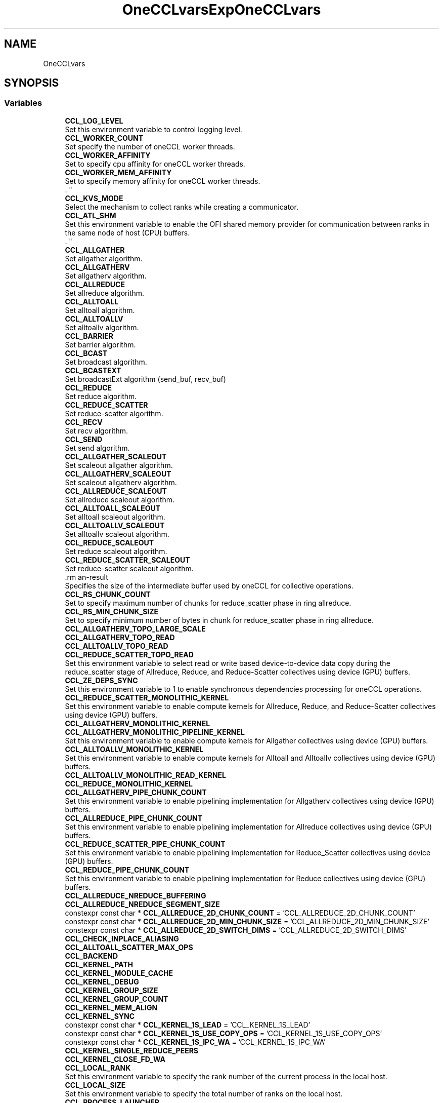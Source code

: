 .TH "OneCCLvars" 3 "Tue May 28 2024" "Version 2021.14.0" "Intel® oneAPI Collective Communications Library" \" -*- nroff -*-
.ad l
.nh
.SH NAME
OneCCLvars
.SH SYNOPSIS
.br
.PP
.SS "Variables"

.in +1c
.ti -1c
.RI "\fBCCL_LOG_LEVEL\fP"
.br
.RI "Set this environment variable to control logging level\&. "
.ti -1c
.RI "\fBCCL_WORKER_COUNT\fP"
.br
.RI "Set specify the number of oneCCL worker threads\&. "
.ti -1c
.RI "\fBCCL_WORKER_AFFINITY\fP"
.br
.RI "Set to specify cpu affinity for oneCCL worker threads\&. "
.ti -1c
.RI "\fBCCL_WORKER_MEM_AFFINITY\fP"
.br
.RI "Set to specify memory affinity for oneCCL worker threads\&. 
.br
\&. "
.ti -1c
.RI "\fBCCL_KVS_MODE\fP"
.br
.RI "Select the mechanism to collect ranks while creating a communicator\&. "
.ti -1c
.RI "\fBCCL_ATL_SHM\fP"
.br
.RI "Set this environment variable to enable the OFI shared memory provider for communication between ranks in the same node of host (CPU) buffers\&. 
.br
\&. "
.ti -1c
.RI "\fBCCL_ALLGATHER\fP"
.br
.RI "Set allgather algorithm\&. "
.ti -1c
.RI "\fBCCL_ALLGATHERV\fP"
.br
.RI "Set allgatherv algorithm\&. "
.ti -1c
.RI "\fBCCL_ALLREDUCE\fP"
.br
.RI "Set allreduce algorithm\&. "
.ti -1c
.RI "\fBCCL_ALLTOALL\fP"
.br
.RI "Set alltoall algorithm\&. "
.ti -1c
.RI "\fBCCL_ALLTOALLV\fP"
.br
.RI "Set alltoallv algorithm\&. "
.ti -1c
.RI "\fBCCL_BARRIER\fP"
.br
.RI "Set barrier algorithm\&. "
.ti -1c
.RI "\fBCCL_BCAST\fP"
.br
.RI "Set broadcast algorithm\&. "
.ti -1c
.RI "\fBCCL_BCASTEXT\fP"
.br
.RI "Set broadcastExt algorithm (send_buf, recv_buf) "
.ti -1c
.RI "\fBCCL_REDUCE\fP"
.br
.RI "Set reduce algorithm\&. "
.ti -1c
.RI "\fBCCL_REDUCE_SCATTER\fP"
.br
.RI "Set reduce-scatter algorithm\&. "
.ti -1c
.RI "\fBCCL_RECV\fP"
.br
.RI "Set recv algorithm\&. "
.ti -1c
.RI "\fBCCL_SEND\fP"
.br
.RI "Set send algorithm\&. "
.ti -1c
.RI "\fBCCL_ALLGATHER_SCALEOUT\fP"
.br
.RI "Set scaleout allgather algorithm\&. "
.ti -1c
.RI "\fBCCL_ALLGATHERV_SCALEOUT\fP"
.br
.RI "Set scaleout allgatherv algorithm\&. "
.ti -1c
.RI "\fBCCL_ALLREDUCE_SCALEOUT\fP"
.br
.RI "Set allreduce scaleout algorithm\&. "
.ti -1c
.RI "\fBCCL_ALLTOALL_SCALEOUT\fP"
.br
.RI "Set alltoall scaleout algorithm\&. "
.ti -1c
.RI "\fBCCL_ALLTOALLV_SCALEOUT\fP"
.br
.RI "Set alltoallv scaleout algorithm\&. "
.ti -1c
.RI "\fBCCL_REDUCE_SCALEOUT\fP"
.br
.RI "Set reduce scaleout algorithm\&. "
.ti -1c
.RI "\fBCCL_REDUCE_SCATTER_SCALEOUT\fP"
.br
.RI "Set reduce-scatter scaleout algorithm\&. "
.ti -1c
.RI "\CCL_ZE_TMP_BUF_SIZE\fP"
.br
.RI "Specifies the size of the intermediate buffer used by oneCCL for collective operations\&. "
.ti -1c
.RI "\fBCCL_RS_CHUNK_COUNT\fP"
.br
.RI "Set to specify maximum number of chunks for reduce_scatter phase in ring allreduce\&. "
.ti -1c
.RI "\fBCCL_RS_MIN_CHUNK_SIZE\fP"
.br
.RI "Set to specify minimum number of bytes in chunk for reduce_scatter phase in ring allreduce\&. "
.ti -1c
.RI "\fBCCL_ALLGATHERV_TOPO_LARGE_SCALE\fP"
.br
.ti -1c
.RI "\fBCCL_ALLGATHERV_TOPO_READ\fP"
.br
.ti -1c
.RI "\fBCCL_ALLTOALLV_TOPO_READ\fP"
.br
.ti -1c
.RI "\fBCCL_REDUCE_SCATTER_TOPO_READ\fP"
.br
.RI "Set this environment variable to select read or write based device-to-device data copy during the reduce_scatter stage of Allreduce, Reduce, and Reduce-Scatter collectives using device (GPU) buffers\&. "
.ti -1c
.RI "\fBCCL_ZE_DEPS_SYNC\fP"
.br
.RI "Set this environment variable to 1 to enable synchronous dependencies processing for oneCCL operations\&. "
.ti -1c
.RI "\fBCCL_REDUCE_SCATTER_MONOLITHIC_KERNEL\fP"
.br
.RI "Set this environment variable to enable compute kernels for Allreduce, Reduce, and Reduce-Scatter collectives using device (GPU) buffers\&. "
.ti -1c
.RI "\fBCCL_ALLGATHERV_MONOLITHIC_KERNEL\fP"
.br
.ti -1c
.RI "\fBCCL_ALLGATHERV_MONOLITHIC_PIPELINE_KERNEL\fP"
.br
.RI "Set this environment variable to enable compute kernels for Allgather collectives using device (GPU) buffers\&. "
.ti -1c
.RI "\fBCCL_ALLTOALLV_MONOLITHIC_KERNEL\fP"
.br
.RI "Set this environment variable to enable compute kernels for Alltoall and Alltoallv collectives using device (GPU) buffers\&. "
.ti -1c
.RI "\fBCCL_ALLTOALLV_MONOLITHIC_READ_KERNEL\fP"
.br
.ti -1c
.RI "\fBCCL_REDUCE_MONOLITHIC_KERNEL\fP"
.br
.ti -1c
.RI "\fBCCL_ALLGATHERV_PIPE_CHUNK_COUNT\fP"
.br
.RI "Set this environment variable to enable pipelining implementation for Allgatherv collectives using device (GPU) buffers\&. "
.ti -1c
.RI "\fBCCL_ALLREDUCE_PIPE_CHUNK_COUNT\fP"
.br
.RI "Set this environment variable to enable pipelining implementation for Allreduce collectives using device (GPU) buffers\&. "
.ti -1c
.RI "\fBCCL_REDUCE_SCATTER_PIPE_CHUNK_COUNT\fP"
.br
.RI "Set this environment variable to enable pipelining implementation for Reduce_Scatter collectives using device (GPU) buffers\&. "
.ti -1c
.RI "\fBCCL_REDUCE_PIPE_CHUNK_COUNT\fP"
.br
.RI "Set this environment variable to enable pipelining implementation for Reduce collectives using device (GPU) buffers\&. "
.ti -1c
.RI "\fBCCL_ALLREDUCE_NREDUCE_BUFFERING\fP"
.br
.ti -1c
.RI "\fBCCL_ALLREDUCE_NREDUCE_SEGMENT_SIZE\fP"
.br
.ti -1c
.RI "constexpr const char * \fBCCL_ALLREDUCE_2D_CHUNK_COUNT\fP = 'CCL_ALLREDUCE_2D_CHUNK_COUNT'"
.br
.ti -1c
.RI "constexpr const char * \fBCCL_ALLREDUCE_2D_MIN_CHUNK_SIZE\fP = 'CCL_ALLREDUCE_2D_MIN_CHUNK_SIZE'"
.br
.ti -1c
.RI "constexpr const char * \fBCCL_ALLREDUCE_2D_SWITCH_DIMS\fP = 'CCL_ALLREDUCE_2D_SWITCH_DIMS'"
.br
.ti -1c
.RI "\fBCCL_CHECK_INPLACE_ALIASING\fP"
.br
.ti -1c
.RI "\fBCCL_ALLTOALL_SCATTER_MAX_OPS\fP"
.br
.ti -1c
.RI "\fBCCL_BACKEND\fP"
.br
.ti -1c
.RI "\fBCCL_KERNEL_PATH\fP"
.br
.ti -1c
.RI "\fBCCL_KERNEL_MODULE_CACHE\fP"
.br
.ti -1c
.RI "\fBCCL_KERNEL_DEBUG\fP"
.br
.ti -1c
.RI "\fBCCL_KERNEL_GROUP_SIZE\fP"
.br
.ti -1c
.RI "\fBCCL_KERNEL_GROUP_COUNT\fP"
.br
.ti -1c
.RI "\fBCCL_KERNEL_MEM_ALIGN\fP"
.br
.ti -1c
.RI "\fBCCL_KERNEL_SYNC\fP"
.br
.ti -1c
.RI "constexpr const char * \fBCCL_KERNEL_1S_LEAD\fP = 'CCL_KERNEL_1S_LEAD'"
.br
.ti -1c
.RI "constexpr const char * \fBCCL_KERNEL_1S_USE_COPY_OPS\fP = 'CCL_KERNEL_1S_USE_COPY_OPS'"
.br
.ti -1c
.RI "constexpr const char * \fBCCL_KERNEL_1S_IPC_WA\fP = 'CCL_KERNEL_1S_IPC_WA'"
.br
.ti -1c
.RI "\fBCCL_KERNEL_SINGLE_REDUCE_PEERS\fP"
.br
.ti -1c
.RI "\fBCCL_KERNEL_CLOSE_FD_WA\fP"
.br
.ti -1c
.RI "\fBCCL_LOCAL_RANK\fP"
.br
.RI "Set this environment variable to specify the rank number of the current process in the local host\&. "
.ti -1c
.RI "\fBCCL_LOCAL_SIZE\fP"
.br
.RI "Set this environment variable to specify the total number of ranks on the local host\&. "
.ti -1c
.RI "\fBCCL_PROCESS_LAUNCHER\fP"
.br
.RI "Set this environment variable to specify the job launcher to use\&. "
.ti -1c
.RI "\fBCCL_TOPO_ALGO\fP"
.br
.ti -1c
.RI "\fBCCL_TOPO_COLOR\fP"
.br
.ti -1c
.RI "constexpr const char * \fBCCL_TOPO_P2P_ACCESS\fP = 'CCL_TOPO_P2P_ACCESS'"
.br
.ti -1c
.RI "\fBCCL_TOPO_FABRIC_VERTEX_CONNECTION_CHECK\fP"
.br
.ti -1c
.RI "\fBCCL_OFI_LIBRARY_PATH\fP"
.br
.ti -1c
.RI "\fBCCL_SYCL_OUTPUT_EVENT\fP"
.br
.ti -1c
.RI "\fBCCL_USE_HMEM\fP"
.br
.ti -1c
.RI "\fBCCL_ZE_BARRIER\fP"
.br
.ti -1c
.RI "\fBCCL_ZE_BIDIR_ALGO\fP"
.br
.ti -1c
.RI "\fBCCL_ZE_CACHE\fP"
.br
.ti -1c
.RI "\fBCCL_ZE_DEVICE_CACHE_EVICT_SMALLEST\fP"
.br
.ti -1c
.RI "\fBCCL_ZE_DEVICE_CACHE_UPPER_LIMIT\fP"
.br
.ti -1c
.RI "\fBCCL_ZE_DEVICE_CACHE_NUM_BLOCKS_IN_CHUNK\fP"
.br
.ti -1c
.RI "\fBCCL_ZE_DEVICE_CACHE_POLICY\fP"
.br
.ti -1c
.RI "\fBCCL_ZE_DEVICE_MEM_DISABLE_CLEAR\fP"
.br
.ti -1c
.RI "\fBCCL_ZE_DEVICE_MEM_ALLOC_SIZE\fP"
.br
.ti -1c
.RI "\fBCCL_ZE_DEVICE_MEM_ENABLE\fP"
.br
.ti -1c
.RI "\fBCCL_ZE_CACHE_OPEN_IPC_HANDLES\fP"
.br
.RI "Set this environment variable to enable or disable the caching of IPC handles opened with zeMemOpenIpcHandle()\&. "
.ti -1c
.RI "\fBCCL_ZE_CACHE_OPEN_IPC_HANDLES_THRESHOLD\fP"
.br
.RI "Set this environment variable to specify the per process threshold for caching IPC handles opened with zeMemOpenIpcHandle()\&. "
.ti -1c
.RI "\fBCCL_ZE_CACHE_GET_IPC_HANDLES_THRESHOLD\fP"
.br
.RI "Set this environment variable to enable or disable the caching of IPC handles obtained with zeMemGetIpcHandle()\&. "
.ti -1c
.RI "\fBCCL_ZE_CACHE_GET_IPC_HANDLES\fP"
.br
.RI "Set this environment variable to specify the per process threshold for caching IPC handles obtained with zeMemGetIpcHandle()\&. "
.ti -1c
.RI "\fBCCL_ZE_ENABLE_OVERSUBSCRIPTION_FALLBACK\fP"
.br
.RI "Set to enable oversubscription in topo fallback stage for all collectives\&. "
.ti -1c
.RI "\fBCCL_ZE_ENABLE_OVERSUBSCRIPTION_THROW\fP"
.br
.RI "Set to enable oversubscription throw for all collectives\&. "
.ti -1c
.RI "\fBCCL_ZE_SERIALIZE\fP"
.br
.ti -1c
.RI "\fBCCL_ZE_COPY_ENGINE\fP"
.br
.ti -1c
.RI "constexpr const char * \fBCCL_ZE_H2D_COPY_ENGINE\fP = 'CCL_ZE_H2D_COPY_ENGINE'"
.br
.ti -1c
.RI "constexpr const char * \fBCCL_ZE_D2D_COPY_ENGINE\fP = 'CCL_ZE_D2D_COPY_ENGINE'"
.br
.ti -1c
.RI "\fBCCL_ZE_MAX_COMPUTE_QUEUES\fP"
.br
.ti -1c
.RI "\fBCCL_ZE_MAX_COPY_QUEUES\fP"
.br
.ti -1c
.RI "\fBCCL_ZE_ENABLE_CCS_FALLBACK_FOR_COPY\fP"
.br
.ti -1c
.RI "\fBCCL_ZE_LIST_DUMP\fP"
.br
.ti -1c
.RI "\fBCCL_ZE_QUEUE_INDEX_OFFSET\fP"
.br
.ti -1c
.RI "\fBCCL_ZE_CLOSE_IPC_WA\fP"
.br
.ti -1c
.RI "\fBCCL_ZE_SINGLE_LIST\fP"
.br
.ti -1c
.RI "\fBCCL_ZE_DISABLE_FAMILY_CHECK\fP"
.br
.ti -1c
.RI "\fBCCL_ZE_DISABLE_PORT_CHECK\fP"
.br
.ti -1c
.RI "\fBCCL_ZE_LIBRARY_PATH\fP"
.br
.ti -1c
.RI "\fBCCL_ZE_ENABLE\fP"
.br
.ti -1c
.RI "\fBCCL_ZE_FINI_WA\fP"
.br
.ti -1c
.RI "\fBCCL_ZE_MULTI_WORKERS\fP"
.br
.ti -1c
.RI "\fBCCL_DEBUG_TIMESTAMPS_LEVEL\fP"
.br
.ti -1c
.RI "constexpr const char * \fBCCL_BF16\fP = 'CCL_BF16'"
.br
.ti -1c
.RI "constexpr const char * \fBCCL_FP16\fP = 'CCL_FP16'"
.br
.in -1c
.SH "Detailed Description"
.PP 

.SH "Variable Documentation"
.PP 
.SS "CCL_ALLGATHER"

.PP
Set allgather algorithm\&. ALLGATHER algorithms
.IP "\(bu" 2
direct Based on MPI_Iallgather
.IP "\(bu" 2
naive Send to all, receive from all
.IP "\(bu" 2
ring Alltoall-based algorithm
.IP "\(bu" 2
flat Alltoall-based algorithm
.IP "\(bu" 2
multi_bcast Series of broadcast operations with different root ranks
.IP "\(bu" 2
topo Topo scaleup algorithm
.PP
.PP
By-default: 'topo', if sycl and l0 are enabled, otherwise 'naive' for ofi or 'direct' for mpi; 'ring' used as fallback 
.SS "CCL_ALLGATHER_SCALEOUT"

.PP
Set scaleout allgather algorithm\&. ALLGATHER algorithms
.IP "\(bu" 2
direct Based on MPI_Iallgather
.IP "\(bu" 2
naive Send to all, receive from all
.IP "\(bu" 2
ring Alltoall-based algorithm
.IP "\(bu" 2
flat Alltoall-based algorithm
.IP "\(bu" 2
multi_bcast Series of broadcast operations with different root ranks
.PP
.PP
By-default: 'naive' for ofi or 'direct' for mpi; 'ring' used as fallback 
.SS "CCL_ALLGATHERV"

.PP
Set allgatherv algorithm\&. ALLGATHERV algorithms
.IP "\(bu" 2
direct Based on MPI_Iallgatherv
.IP "\(bu" 2
naive Send to all, receive from all
.IP "\(bu" 2
ring Alltoall-based algorithm
.IP "\(bu" 2
flat Alltoall-based algorithm
.IP "\(bu" 2
multi_bcast Series of broadcast operations with different root ranks
.IP "\(bu" 2
topo Topo scaleup algorithm
.PP
.PP
By-default: 'topo', if sycl and l0 are enabled, otherwise 'naive' for ofi or 'direct' for mpi; 'ring' used as fallback 
.SS "CCL_ALLGATHERV_MONOLITHIC_PIPELINE_KERNEL"

.PP
Set this environment variable to enable compute kernels for Allgather collectives using device (GPU) buffers\&. Syntax
.PP
CCL_ALLGATHERV_MONOLITHIC_PIPELINE_KERNEL='<value>' Arguments
.PP
'<value>' Description
.IP "\(bu" 2
1 Uses compute kernels to transfer data across GPUs for Allgatherv collectives
.IP "\(bu" 2
0 Uses copy engines to transfer data across GPUs for Allgatherv collectives (default)
.PP
.PP
Description
.PP
Set this environment variable to enable compute kernels for Allgatherv collectives using device (GPU) buffers
.PP
By-default: '0' 
.SS "CCL_ALLGATHERV_PIPE_CHUNK_COUNT"

.PP
Set this environment variable to enable pipelining implementation for Allgatherv collectives using device (GPU) buffers\&. Syntax
.PP
CCL_ALLGATHERV_PIPE_CHUNK_COUNT='<value>' Arguments
.PP
'<value>' Description
.IP "\(bu" 2
0: (default) Bypasses the chunking/pipelining code and directly calls the topology-aware code
.IP "\(bu" 2
1: Calls the pipelining code with a single chunk\&. Effectively, it has identical behavior and performance as with '0', but exercises the chunking code path with a single chunk\&.
.PP
.PP
2 or higher: Divides the message into as many logical parts, or chunks, as specified\&. Then, it executes the collective with each logical chunk\&. This should allow for several phases of the algorithm to run in parallel, as long as they don't use the same physical resource\&. Effectively, this should increase performance\&.
.PP
Description
.PP
Set this environment variable to enable control how many chunks are used for Allgatherv, pipeline-based collectives using device (GPU) buffers\&.
.PP
By-default: '0' 
.SS "CCL_ALLGATHERV_SCALEOUT"

.PP
Set scaleout allgatherv algorithm\&. ALLGATHERV algorithms
.IP "\(bu" 2
direct Based on MPI_Iallgatherv
.IP "\(bu" 2
naive Send to all, receive from all
.IP "\(bu" 2
ring Alltoall-based algorithm
.IP "\(bu" 2
flat Alltoall-based algorithm
.IP "\(bu" 2
multi_bcast Series of broadcast operations with different root ranks
.PP
.PP
By-default: 'naive' for ofi or 'direct' for mpi; 'ring' used as fallback 
.SS "CCL_ALLREDUCE"

.PP
Set allreduce algorithm\&. ALLREDUCE algorithms
.IP "\(bu" 2
direct Based on MPI_Iallreduce
.IP "\(bu" 2
rabenseifner Rabenseifner’s algorithm
.IP "\(bu" 2
nreduce May be beneficial for imbalanced workloads
.IP "\(bu" 2
ring Reduce_scatter + allgather ring\&. Use CCL_RS_CHUNK_COUNT and CCL_RS_MIN_CHUNK_SIZE to control pipelining on reduce_scatter phase\&.
.IP "\(bu" 2
double_tree Double-tree algorithm
.IP "\(bu" 2
recursive_doubling Recursive doubling algorithm
.IP "\(bu" 2
2d Two-dimensional algorithm (reduce_scatter + allreduce + allgather)\&. Only available for Host (CPU) buffers\&.
.IP "\(bu" 2
topo Topo scaleup algorithm (available if sycl and l0 are enabled)
.PP
.PP
By-default: 'topo', if sycl and l0 are enable, otherwise 'ring' 
.SS "CCL_ALLREDUCE_PIPE_CHUNK_COUNT"

.PP
Set this environment variable to enable pipelining implementation for Allreduce collectives using device (GPU) buffers\&. Syntax
.PP
CCL_ALLREDUCE_PIPE_CHUNK_COUNT='<value>' Arguments
.PP
'<value>' Description
.IP "\(bu" 2
0: (default) Bypasses the chunking/pipelining code and directly calls the topology-aware code
.IP "\(bu" 2
1: Calls the pipelining code with a single chunk\&. Effectively, it has identical behavior and performance as with '0', but exercises the chunking code path with a single chunk\&.
.PP
.PP
2 or higher: Divides the message into as many logical parts, or chunks, as specified\&. Then, it executes the collective with each logical chunk\&. This should allow for several phases of the algorithm to run in parallel, as long as they don't use the same physical resource\&. Effectively, this should increase performance\&.
.PP
Description
.PP
Set this environment variable to enable control how many chunks are used for Allreduce pipeline-based collectives using device (GPU) buffers\&.
.PP
By-default: '0' 
.SS "CCL_ALLREDUCE_SCALEOUT"

.PP
Set allreduce scaleout algorithm\&. ALLREDUCE algorithms
.IP "\(bu" 2
direct Based on MPI_Iallreduce
.IP "\(bu" 2
rabenseifner Rabenseifner’s algorithm
.IP "\(bu" 2
nreduce May be beneficial for imbalanced workloads
.IP "\(bu" 2
ring Reduce_scatter + allgather ring\&. Use CCL_RS_CHUNK_COUNT and CCL_RS_MIN_CHUNK_SIZE to control pipelining on reduce_scatter phase\&.
.IP "\(bu" 2
double_tree Double-tree algorithm
.IP "\(bu" 2
recursive_doubling Recursive doubling algorithm
.IP "\(bu" 2
2d Two-dimensional algorithm (reduce_scatter + allreduce + allgather)\&. Only available for Host (CPU) buffers\&.
.PP
.PP
By-default: 'ring' 
.SS "CCL_ALLTOALL"

.PP
Set alltoall algorithm\&. ALLTOALLV algorithms
.IP "\(bu" 2
direct Based on MPI_Ialltoallv
.IP "\(bu" 2
naive Send to all, receive from all
.IP "\(bu" 2
scatter Scatter-based algorithm
.IP "\(bu" 2
topo Topo scaleup algorithm (available if sycl and l0 are enabled)
.PP
.PP
By-default: 'topo', if sycl and l0 are enable, otherwise 'scatter' 
.SS "CCL_ALLTOALL_SCALEOUT"

.PP
Set alltoall scaleout algorithm\&. ALLTOALL algorithms
.IP "\(bu" 2
direct Based on MPI_Ialltoall
.IP "\(bu" 2
naive Send to all, receive from all
.IP "\(bu" 2
scatter Scatter-based algorithm
.PP
.PP
By-default: 'scatter' 
.SS "CCL_ALLTOALLV"

.PP
Set alltoallv algorithm\&. ALLTOALLV algorithms
.IP "\(bu" 2
direct Based on MPI_Ialltoallv
.IP "\(bu" 2
naive Send to all, receive from all
.IP "\(bu" 2
topo Topo scaleup algorithm (available if sycl and l0 are enabled)
.PP
.PP
By-default: 'topo', if sycl and l0 are enable, otherwise 'scatter' 
.SS "CCL_ALLTOALLV_MONOLITHIC_KERNEL"

.PP
Set this environment variable to enable compute kernels for Alltoall and Alltoallv collectives using device (GPU) buffers\&. Syntax
.PP
CCL_ALLTOALLV_MONOLITHIC_KERNEL='<value>'
.PP
Arguments
.PP
'<value>' Description
.IP "\(bu" 2
1 Uses compute kernels to transfer data across GPUs for AlltoAll and Alltoallv collectives (default)
.IP "\(bu" 2
0 Uses copy engines to transfer data across GPUs for AlltoAll and Alltoallv collectives
.PP
.PP
Description
.PP
Set this environment variable to enable compute kernels for Alltoall and Alltoallv collectives using device (GPU) buffers
.PP
By-default: '1' 
.SS "CCL_ALLTOALLV_SCALEOUT"

.PP
Set alltoallv scaleout algorithm\&. ALLTOALLV algorithms
.IP "\(bu" 2
direct Based on MPI_Ialltoallv
.IP "\(bu" 2
naive Send to all, receive from all
.IP "\(bu" 2
scatter Scatter-based algorithm
.PP
.PP
By-default: 'scatter' 
.SS "CCL_ATL_SHM"

.PP
Set this environment variable to enable the OFI shared memory provider for communication between ranks in the same node of host (CPU) buffers\&. 
.br
\&. Syntax 
.br
CCL_ATL_SHM='<value>'
.br

.br
Arguments
.br
'<value>' Description
.br
.IP "\(bu" 2
0 Disables OFI shared memory provider (default)\&.
.br

.IP "\(bu" 2
1 Enables OFI shared memory provider\&.
.br

.br
Description
.br
 Set this environment variable to enable the OFI shared memory provider for communication between ranks in the same node of host (CPU) buffers\&.
.PP
.PP
By-default: '0' 
.SS "CCL_BARRIER"

.PP
Set barrier algorithm\&. BARRIER algorithms
.IP "\(bu" 2
direct Based on MPI_Ibarrier
.IP "\(bu" 2
ring Ring-based algorithm
.PP
.PP
Note: BARRIER does not support the CCL_BARRIER_SCALEOUT environment variable\&. To change the algorithm for scaleout, use CCL_BARRIER\&.
.PP
By-default: 'direct' 
.SS "CCL_BCAST"

.PP
Set broadcast algorithm\&. BCAST algorithms
.IP "\(bu" 2
direct Based on MPI_Ibcast
.IP "\(bu" 2
ring Ring
.IP "\(bu" 2
double_tree Double-tree algorithm
.IP "\(bu" 2
naive Send to all from root rank
.PP
.PP
Note: BCAST algorithm does not support yet the CCL_BCAST_SCALEOUT environment variable\&. To change the algorithm for BCAST, use CCL_BCAST\&.
.PP
By-default: 'direct' 
.SS "CCL_BCASTEXT"

.PP
Set broadcastExt algorithm (send_buf, recv_buf) BCAST algorithms
.IP "\(bu" 2
direct Based on MPI_Ibcast
.IP "\(bu" 2
ring Ring
.IP "\(bu" 2
double_tree Double-tree algorithm
.IP "\(bu" 2
naive Send to all from root rank
.PP
.PP
Note: BCAST algorithm does not support yet the CCL_BCAST_SCALEOUT environment variable\&. To change the algorithm for BCAST, use CCL_BCAST\&.
.PP
By-default: 'direct' 
.SS "CCL_KVS_MODE"

.PP
Select the mechanism to collect ranks while creating a communicator\&. '<value>': 
.br
'0' - use default implementation using sockets 
.br
'1' - use mpi 
.br
KVS implemention with sockets is used to collect the rank information while creating communicator by default\&. 
.br
 By-default: '0' 
.SS "CCL_LOCAL_RANK"

.PP
Set this environment variable to specify the rank number of the current process in the local host\&. Syntax
.PP
CCL_LOCAL_RANK='<value>'
.PP
Arguments
.PP
'<value>' Description
.IP "\(bu" 2
RANK Rank number of the current process in the local host
.PP
.PP
Description
.PP
Set this environment variable to specify the rank number of the current process in the local host
.PP
By-default: N/A; job/process launcher (CCL_PROCESS_LAUNCHER) needs to be used if variable not specified 
.SS "CCL_LOCAL_SIZE"

.PP
Set this environment variable to specify the total number of ranks on the local host\&. Syntax
.PP
CCL_LOCAL_SIZE='<value>'
.PP
Arguments
.PP
'<value>' Description
.IP "\(bu" 2
SIZE Total number of ranks on the local host\&.
.PP
.PP
Description
.PP
Set this environment variable to specify the total number of ranks on the local host
.PP
By-default: N/A; job/process launcher (CCL_PROCESS_LAUNCHER) needs to be used if variable not specified 
.SS "CCL_LOG_LEVEL"

.PP
Set this environment variable to control logging level\&. The \fCCCL_LOG_LEVEL\fP environment variable can be set to control the level of detail in the logging output generated by the CCL library\&.
.PP
'<value>': 'error', 'warn', 'info', 'debug', 'trace'
.PP
By-default: 'warn' 
.SS "CCL_PROCESS_LAUNCHER"

.PP
Set this environment variable to specify the job launcher to use\&. Syntax
.PP
CCL_PROCESS_LAUNCHER='<value>'
.PP
Arguments
.PP
'<value>' Description
.IP "\(bu" 2
hydra Uses the MPI hydra job launcher (default)
.IP "\(bu" 2
torch Uses torch job launcher
.IP "\(bu" 2
pmix It is used with the PALS job launcher which uses the pmix API, so your mpiexec command should look something like this: CCL_PROCESS_LAUNCHER=pmix CCL_ATL_TRANSPORT=mpi mpiexec -np 2 -ppn 2 --pmi=pmix \&.\&.\&.
.IP "\(bu" 2
none No Job launcher is used\&. In this case, the user needs to specify the values for CCL_LOCAL_SIZE and CCL_LOCAL_RANK
.PP
.PP
Description
.PP
Set this environment variable to specify the job launcher to use\&.
.PP
By-default: 'hydra' 
.SS "CCL_RECV"

.PP
Set recv algorithm\&. RECV algorithms
.IP "\(bu" 2
direct Using prepost(d2h-h2d) copies to get host buffers to invoke mpi/ofi->recv()
.IP "\(bu" 2
topo Topo scale-up algorithm (available if sycl and l0 are enabled)
.IP "\(bu" 2
offload Using device buffers directly into mpi/ofi layer skipping prepost copies d2h h2d\&. By-default used for scale-out\&. Setting extra MPI env vars for getting better performance (available if sycl and l0 are enabled)
.PP
.PP
By-default: 'topo' if sycl and l0 are enabled, otherwise offload for ofi/mpi transport 
.SS "CCL_REDUCE"

.PP
Set reduce algorithm\&. REDUCE algorithms
.IP "\(bu" 2
direct Based on MPI_Ireduce
.IP "\(bu" 2
rabenseifner Rabenseifner’s algorithm
.IP "\(bu" 2
ring Ring algorithm
.IP "\(bu" 2
tree Tree algorithm
.IP "\(bu" 2
double_tree Double-tree algorithm
.IP "\(bu" 2
topo Topo scaleup algorithm (available if sycl and l0 are enabled)
.PP
.PP
By-default: 'topo' if sycl and l0 are enabled, otherwise tree for ofi transport or direct for mpi 
.SS "CCL_REDUCE_PIPE_CHUNK_COUNT"

.PP
Set this environment variable to enable pipelining implementation for Reduce collectives using device (GPU) buffers\&. Syntax
.PP
CCL_REDUCE_PIPE_CHUNK_COUNT='<value>' Arguments
.PP
'<value>' Description
.IP "\(bu" 2
0: (default) Bypasses the chunking/pipelining code and directly calls the topology-aware code
.IP "\(bu" 2
1: Calls the pipelining code with a single chunk\&. Effectively, it has identical behavior and performance as with '0', but exercises the chunking code path with a single chunk\&.
.PP
.PP
2 or higher: Divides the message into as many logical parts, or chunks, as specified\&. Then, it executes the collective with each logical chunk\&. This should allow for several phases of the algorithm to run in parallel, as long as they don't use the same physical resource\&. Effectively, this should increase performance\&.
.PP
Description
.PP
Set this environment variable to enable control how many chunks are used for Reduce pipeline-based collectives using device (GPU) buffers\&.
.PP
By-default: '0' 
.SS "CCL_REDUCE_SCALEOUT"

.PP
Set reduce scaleout algorithm\&. REDUCE algorithms
.IP "\(bu" 2
direct Based on MPI_Ireduce
.IP "\(bu" 2
rabenseifner Rabenseifner’s algorithm
.IP "\(bu" 2
ring Ring algorithm
.IP "\(bu" 2
tree Tree algorithm
.IP "\(bu" 2
double_tree Double-tree algorithm
.PP
.PP
By-default: 'double_tree' 
.SS "CCL_REDUCE_SCATTER"

.PP
Set reduce-scatter algorithm\&. REDUCE_SCATTER algorithms
.IP "\(bu" 2
direct Based on MPI_Ireduce_scatter_block
.IP "\(bu" 2
naive Send to all, receive and reduce from all
.IP "\(bu" 2
ring Ring-based algorithm\&. Use CCL_RS_CHUNK_COUNT and CCL_RS_MIN_CHUNK_SIZE to control pipelining\&.
.IP "\(bu" 2
topo Topo algorithm (available if sycl and l0 are enabled, scaleup only)
.PP
.PP
By-default: 'topo' if sycl and l0 are enabled, otherwise naive for ofi transport or direct for mpi 
.SS "CCL_REDUCE_SCATTER_MONOLITHIC_KERNEL"

.PP
Set this environment variable to enable compute kernels for Allreduce, Reduce, and Reduce-Scatter collectives using device (GPU) buffers\&. Syntax CCL_REDUCE_SCATTER_MONOLITHIC_KERNEL='<value>'
.PP
Arguments
.PP
'<value>' Description
.IP "\(bu" 2
1 Uses compute kernels to transfer data across GPUs for Allreduce, Reduce, and Reduce-Scatter collectives
.IP "\(bu" 2
0 Uses copy engines to transfer data across GPUs for Allreduce, Reduce, and Reduce-Scatter collectives (default)\&.
.PP
.PP
Description
.PP
Set this environment variable to enable compute kernels for Allreduce, Reduce, and Reduce-Scatter collectives using device (GPU) buffers
.PP
By-default: '0' 
.SS "CCL_REDUCE_SCATTER_PIPE_CHUNK_COUNT"

.PP
Set this environment variable to enable pipelining implementation for Reduce_Scatter collectives using device (GPU) buffers\&. Syntax
.PP
CCL_REDUCE_SCATTER_PIPE_CHUNK_COUNT='<value>' Arguments
.PP
'<value>' Description
.IP "\(bu" 2
0: (default) Bypasses the chunking/pipelining code and directly calls the topology-aware code
.IP "\(bu" 2
1: Calls the pipelining code with a single chunk\&. Effectively, it has identical behavior and performance as with '0', but exercises the chunking code path with a single chunk\&.
.PP
.PP
2 or higher: Divides the message into as many logical parts, or chunks, as specified\&. Then, it executes the collective with each logical chunk\&. This should allow for several phases of the algorithm to run in parallel, as long as they don't use the same physical resource\&. Effectively, this should increase performance\&.
.PP
Description
.PP
Set this environment variable to enable control how many chunks are used for Reduce_Scatter pipeline-based collectives using device (GPU) buffers\&.
.PP
By-default: '0' 
.SS "CCL_REDUCE_SCATTER_SCALEOUT"

.PP
Set reduce-scatter scaleout algorithm\&. REDUCE_SCATTER algorithms
.IP "\(bu" 2
direct Based on MPI_Ireduce_scatter_block
.IP "\(bu" 2
naive Send to all, receive and reduce from all
.IP "\(bu" 2
ring Ring-based algorithm\&. Use CCL_RS_CHUNK_COUNT and CCL_RS_MIN_CHUNK_SIZE to control pipelining\&.
.PP
.PP
By-default: 'naive' 
.SS "CCL_REDUCE_SCATTER_TOPO_READ"

.PP
Set this environment variable to select read or write based device-to-device data copy during the reduce_scatter stage of Allreduce, Reduce, and Reduce-Scatter collectives using device (GPU) buffers\&. Syntax CCL_REDUCE_SCATTER_TOPO_READ='<value>'
.PP
Arguments
.PP
'<value>' Description
.IP "\(bu" 2
1 Uses read based copy to transfer data across GPUs for the reduce_scatter stage of Allreduce, Reduce, and Reduce-Scatter collectives (default)\&.
.IP "\(bu" 2
0 Uses write based copy to transfer data across GPUs for the reduce_scatter stage of Allreduce, Reduce, and Reduce-Scatter collectives\&.
.PP
.PP
Description
.PP
Set this environment variable to select read or write based device-to-device data copy during the reduce_scatter stage of Allreduce, Reduce, and Reduce-Scatter collectives using device (GPU) buffers\&.
.PP
By-default: '1' 
.SS "CCL_RS_CHUNK_COUNT"

.PP
Set to specify maximum number of chunks for reduce_scatter phase in ring allreduce\&. '<count>' - Maximum number of chunks for reduce_scatter phase in ring allreduce
.PP
By-default: '1' 
.SS "CCL_RS_MIN_CHUNK_SIZE"

.PP
Set to specify minimum number of bytes in chunk for reduce_scatter phase in ring allreduce\&. '<size>' - Minimum number of bytes in chunk for reduce_scatter phase in ring allreduce\&. Affects actual value of CCL_RS_CHUNK_COUNT\&.
.PP
By-default: '65536' 
.SS "CCL_SEND"

.PP
Set send algorithm\&. SEND algorithms
.IP "\(bu" 2
direct Using prepost(d2h-h2d) copies to get host buffers to invoke mpi/ofi->send()
.IP "\(bu" 2
topo Topo scale-up algorithm (available if sycl and l0 are enabled)
.IP "\(bu" 2
offload Using device buffers directly into mpi/ofi layer skipping prepost copies d2h h2d\&. By-default used for scale-out\&. Setting extra MPI env vars for getting better performance (available if sycl and l0 are enabled)
.PP
.PP
By-default: 'topo' if sycl and l0 are enabled, otherwise offload for ofi/mpi transport 
.SS "CCL_ZE_TMP_BUF_SIZE"

.PP
Specifies the size of the intermediate buffer used by oneCCL for collective operations\&. The CCL_ZE_TMP_BUF_SIZE environment variable controls the size of the buffer that is used for temporary buffers of collective operations in 'topo' algorithms\&. It has no effect on other algorithms or\&. Smaller values can reduce memory usage at the expense of performance for 'topo' algorithms\&.
.PP
Syntax
.PP
CCL_ZE_TMP_BUF_SIZE='<value>'
.PP
Arguments
.PP
'<value>' Description
.IP "\(bu" 2
SIZE The size of the buffer in bytes\&.
.PP
.PP
By-default: '536870912' 
.SS "CCL_WORKER_AFFINITY"

.PP
Set to specify cpu affinity for oneCCL worker threads\&. '<value>': 'auto', '<cpulist>': 
.br
 'auto' - Workers are automatically pinned to last cores of pin domain\&. Pin domain depends from process launcher\&. If mpirun from oneCCL package is used then pin domain is MPI process pin domain\&. Otherwise, pin domain is all cores on the node\&. 
.br
 '<cpulist>' - A comma-separated list of core numbers and/or ranges of core numbers for all local workers, one number per worker\&. The i-th local worker is pinned to the i-th core in the list\&. For example 'a','b'-'c'defines list of cores contaning core with number 'a' and range of cores with numbers from 'b' to 'c'\&. The number should not exceed the number of cores available on the system\&.
.PP
By-default: 'not-specified' 
.SS "CCL_WORKER_COUNT"

.PP
Set specify the number of oneCCL worker threads\&. '<value>' - The number of worker threads for oneCCL rank
.PP
By-default: '1' 
.SS "CCL_WORKER_MEM_AFFINITY"

.PP
Set to specify memory affinity for oneCCL worker threads\&. 
.br
\&. '<nodelist>' : 
.br
 'auto' - Workers are automatically pinned to NUMA nodes that correspond to CPU affinity of workers\&. 
.br
 A comma-separated list of NUMA node numbers for all local workers, one number per worker\&. The i-th local worker is pinned to the i-th NUMA node in the list\&. The number should not exceed the number of NUMA nodes available on the system\&.
.PP
By-default: 'not-specified' 
.SS "CCL_ZE_CACHE_GET_IPC_HANDLES"

.PP
Set this environment variable to specify the per process threshold for caching IPC handles obtained with zeMemGetIpcHandle()\&. This controls whether it caches IPC handles obtained with zeMemGetIpcHandle() on sender's side\&. When enabled, it caches IPC handles, which can improve performance in certain scenarios\&. By default, the caching of get IPC handles is enabled\&. See https://spec.oneapi.io/level-zero/latest/core/PROG.html#memory-1
.PP
CCL_ZE_CACHE_GET_IPC_HANDLES='<value>'
.PP
'<value>'
.IP "\(bu" 2
0 Disables the caching of get IPC handles\&.
.IP "\(bu" 2
1 Enables the caching of get IPC handles (default)\&.
.PP
.PP
By-default: '1' 
.SS "CCL_ZE_CACHE_GET_IPC_HANDLES_THRESHOLD"

.PP
Set this environment variable to enable or disable the caching of IPC handles obtained with zeMemGetIpcHandle()\&. This environment variable specifies the threshold for caching get IPC handles on sender's side\&. When the number of IPC handles obtained with zeMemGetIpcHandle() exceeds this threshold, the cache will start evicting handles via LRU from the cache\&.
.PP
CCL_ZE_CACHE_GET_IPC_HANDLES_THRESHOLD='<value>'
.PP
'<value>'
.IP "\(bu" 2
SIZE The threshold value for caching get IPC handles\&.
.PP
.PP
By-default: '1000' 
.SS "CCL_ZE_CACHE_OPEN_IPC_HANDLES"

.PP
Set this environment variable to enable or disable the caching of IPC handles opened with zeMemOpenIpcHandle()\&. This controls whether it caches IPC handles opened with zeMemOpenIpcHandle() on receiver's side\&. When enabled, it caches opened IPC handles, which can improve performance in certain scenarios\&. See https://spec.oneapi.io/level-zero/latest/core/PROG.html#memory-1
.PP
CCL_ZE_CACHE_OPEN_IPC_HANDLES='<value>'
.PP
'<value>'
.IP "\(bu" 2
0 Disables the caching of opened IPC handles\&.
.IP "\(bu" 2
1 Enables the caching of opened IPC handles (default)\&.
.PP
.PP
By-default: '1' 
.SS "CCL_ZE_CACHE_OPEN_IPC_HANDLES_THRESHOLD"

.PP
Set this environment variable to specify the per process threshold for caching IPC handles opened with zeMemOpenIpcHandle()\&. This specifies the threshold for caching open IPC handles on receiver's side\&. When the number of open IPC handles exceeds this threshold, the cache will start evicting handles via LRU from the cache\&.
.PP
CCL_ZE_CACHE_OPEN_IPC_HANDLES_THRESHOLD='<value>'
.PP
'<value>'
.IP "\(bu" 2
SIZE The threshold value for caching open IPC handles\&.
.PP
.PP
By-default: '1000' 
.SS "CCL_ZE_DEPS_SYNC"

.PP
Set this environment variable to 1 to enable synchronous dependencies processing for oneCCL operations\&. Syntax CCL_ZE_DEPS_SYNC='<value>'
.PP
Arguments
.PP
'<value>' Description
.IP "\(bu" 2
1 Dependencies of oneCCL operations are processed synchronously\&.
.IP "\(bu" 2
0 Dependencies of oneCCL operations are processed asynchronously (default), meaning that further L0 submissions are being done while dependencies are in progress\&. Dependencies are signaling when processed\&.
.PP
.PP
Description
.PP
Set this environment variable to 1 to make oneCCL block the thread while previous sycl/L0 submissions are not finished\&.
.PP
By-default: '0' 
.SS "CCL_ZE_ENABLE_OVERSUBSCRIPTION_FALLBACK"

.PP
Set to enable oversubscription in topo fallback stage for all collectives\&. This enviroment variable enables or disables the oversubscription fallback from topo algorithm to copy in/out
.PP
'<value>' : '0', '1'
.PP
By-default: '1' 
.SS "CCL_ZE_ENABLE_OVERSUBSCRIPTION_THROW"

.PP
Set to enable oversubscription throw for all collectives\&. This enviroment variable enables or disables the oversubscription throw check
.PP
'<value>' : '0', '1'
.PP
By-default: '1' 
.SH "Author"
.PP 
Generated automatically by Doxygen for Intel® oneAPI Collective Communications Library from the source code\&.
.TH "ExpOneCCLvars" 3 "Tue May 28 2024" "Version 2021.14.0" "Intel® oneAPI Collective Communications Library" \" -*- nroff -*-
.ad l
.nh
.SH NAME
ExpOneCCLvars \- Experimental OneCCL Environment Variables Functionality of these variables has not been (fully) tested and, therefore, cannot be supported nor guaranteed\&.  

.SH SYNOPSIS
.br
.PP
.SS "Variables"

.in +1c
.ti -1c
.RI "\fBCCL_REDUCE_SCATTER_MONOLITHIC_PIPELINE_KERNEL\fP"
.br
.RI "Set to specify monolithic pipeline approach for reduce_scatter phase in allreduceand reduce collectives\&. "
.ti -1c
.RI "\fBCCL_ZE_IPC_EXCHANGE\fP"
.br
.RI "Set to specify the mechanism to use for Level Zero IPC exchange\&. "
.ti -1c
.RI "\fBCCL_ZE_DRM_BDF_SUPPORT\fP"
.br
.RI "Use bdf support for mapping logical to physical devices\&. "
.ti -1c
.RI "\fBCCL_REDUCE_SCATTER_FALLBACK_ALGO\fP"
.br
.RI "Use the fallback algorithm for reduce_scatter\&. "
.ti -1c
.RI "\fBCCL_ZE_AUTO_TUNE_PORTS\fP"
.br
.RI "Automatically tune algorithm protocols based on port count\&. "
.ti -1c
.RI "constexpr const char * \fBCCL_ZE_PT2PT_READ\fP = 'CCL_ZE_PT2PT_READ'"
.br
.RI "Enable switching of read and write protocols for pt2pt topo algorithm\&. "
.ti -1c
.RI "constexpr const char * \fBCCL_ZE_TYPE2_TUNE_PORTS\fP = 'CCL_ZE_TYPE2_TUNE_PORTS'"
.br
.RI "Tunable value for collectives to adjust copy engine indexes\&. "
.ti -1c
.RI "\fBCCL_BARRIER_SYNC\fP"
.br
.RI "Switch ccl::barrier() host-sync / host-async options\&. "
.ti -1c
.RI "\fBCCL_ENABLE_SYCL_KERNELS\fP"
.br
.RI "Enable SYCL kernels\&. "
.ti -1c
.RI "\fBCCL_SYCL_ALLGATHERV_TMP_BUF\fP"
.br
.RI "Enable the use of persistent temporary buffer in allgatherv\&. "
.ti -1c
.RI "\fBCCL_SYCL_ALLGATHERV_SMALL_THRESHOLD\fP"
.br
.RI "Specify the threshold for the small size algorithm in allgatherv\&. "
.ti -1c
.RI "\fBCCL_SYCL_ALLGATHERV_MEDIUM_THRESHOLD\fP"
.br
.RI "Specify the threshold for the medium size algorithm in allgatherv\&. "
.ti -1c
.RI "\fBCCL_SYCL_ALLREDUCE_TMP_BUF\fP"
.br
.RI "Enable the use of persistent temporary buffer in allreduce\&. "
.ti -1c
.RI "\fBCCL_SYCL_ALLREDUCE_SMALL_THRESHOLD\fP"
.br
.RI "Specify the threshold for the small size algorithm in allreduce\&. "
.ti -1c
.RI "\fBCCL_SYCL_ALLREDUCE_MEDIUM_THRESHOLD\fP"
.br
.RI "Specify the threshold for the medium size algorithm in allreduce\&. "
.ti -1c
.RI "\fBCCL_SYCL_REDUCE_SCATTER_TMP_BUF\fP"
.br
.RI "Enable the use of persistent temporary buffer in reduce_scatter\&. "
.ti -1c
.RI "\fBCCL_SYCL_REDUCE_SCATTER_SMALL_THRESHOLD\fP"
.br
.RI "Specify the threshold for the small size algorithm in reduce_scatter\&. "
.ti -1c
.RI "\fBCCL_SYCL_REDUCE_SCATTER_MEDIUM_THRESHOLD\fP"
.br
.RI "Specify the threshold for the medium size algorithm in reduce_scatter\&. "
.in -1c
.SH "Detailed Description"
.PP 
Experimental OneCCL Environment Variables Functionality of these variables has not been (fully) tested and, therefore, cannot be supported nor guaranteed\&. 


.SH "Variable Documentation"
.PP 
.SS "CCL_BARRIER_SYNC"

.PP
Switch ccl::barrier() host-sync / host-async options\&. Historically ccl::barrier() was always synchronous\&. That does not match with oneCCL asynchronous concept\&. Same as other collectives, ccl::barrier() should be host-asynchronous if possible\&. As it would be too much to change in one moment, we start through experimental variable which introduces the option to make barrier host-asynchronous\&. Use CCL_BARRIER_SYNC=0 to achieve that\&.
.PP
By-default: '1 (SYNC)' 
.SS "CCL_ENABLE_SYCL_KERNELS"

.PP
Enable SYCL kernels\&. Setting this environment variable to 1 enables SYCL kernel-based implementation for allgatherv, allreduce, and reduce_scatter\&. Support includes all message sizes and some data types (int32, fp32, fp16, and bf16), sum operation, and single node\&. oneCCL falls back to other implementations when the support is not available with SYCL kernels, so the user can safely setup this environment variable\&.
.PP
'<value>' : '0', '1'
.PP
By-default: '0 (disabled)' 
.SS "CCL_REDUCE_SCATTER_FALLBACK_ALGO"

.PP
Use the fallback algorithm for reduce_scatter\&. The fallback algorithm performs a full allreduce and then copies a subset of its output to the recv buffer\&. Currently, the fallback algorithm is used for scaleout whereas scaleup uses optimized algorithm\&.
.PP
'<value>' : '0', '1'
.PP
By-default: '0' 
.SS "CCL_REDUCE_SCATTER_MONOLITHIC_PIPELINE_KERNEL"

.PP
Set to specify monolithic pipeline approach for reduce_scatter phase in allreduceand reduce collectives\&. This enviroment variable has the advantage of forming a seamless pipeline that conceals the data transfer time across MDFI\&. This way, a process reads the data from its peer tile on the same GPU, performs the reduction, and writes to a temporary buffer located on a different GPU\&. This modification will cover the time for transferring the data through XeLinks during the reduce-scatter phase in allreduce and reduce collectives\&.
.PP
'<value>' : '0', '1'
.PP
By-default: '1' 
.SS "CCL_SYCL_ALLGATHERV_MEDIUM_THRESHOLD"

.PP
Specify the threshold for the medium size algorithm in allgatherv\&. Set the threshold in bytes to specify the medium size algorithm in the allgatherv collective\&. Default value is 2097152\&. '<value>'' : '>=0" 
.SS "CCL_SYCL_ALLGATHERV_SMALL_THRESHOLD"

.PP
Specify the threshold for the small size algorithm in allgatherv\&. Set the threshold in bytes to specify the small size algorithm in the allgatherv collective\&. Default value is 131072\&. '<value>'' : '>=0" 
.SS "CCL_SYCL_ALLGATHERV_TMP_BUF"

.PP
Enable the use of persistent temporary buffer in allgatherv\&. Setting this environment variable to 1 enables the use of a persistent temporary buffer to perform the allgatherv operation\&. This implementation makes the collective fully asynchronous but adds some additional overhead due to the extra copy of the user buffer to a (persistent) temporary buffer\&.
.PP
'<value>' : '0', '1'
.PP
By-default: '0 (disabled)' 
.SS "CCL_SYCL_ALLREDUCE_MEDIUM_THRESHOLD"

.PP
Specify the threshold for the medium size algorithm in allreduce\&. Set the threshold in bytes to specify the medium size algorithm in the allreduce collective\&. Default value is 16777216\&. '<value>'' : '>=0" 
.SS "CCL_SYCL_ALLREDUCE_SMALL_THRESHOLD"

.PP
Specify the threshold for the small size algorithm in allreduce\&. Set the threshold in bytes to specify the small size algorithm in the allreduce collective\&. Default value is 524288\&. '<value>'' : '>=0" 
.SS "CCL_SYCL_ALLREDUCE_TMP_BUF"

.PP
Enable the use of persistent temporary buffer in allreduce\&. Setting this environment variable to 1 enables the use of a persistent temporary buffer to perform the allreduce operation\&. This implementation makes the collective fully asynchronous but adds some additional overhead due to the extra copy of the user buffer to a (persistent) temporary buffer\&.
.PP
'<value>' : '0', '1'
.PP
By-default: '0 (disabled)' 
.SS "CCL_SYCL_REDUCE_SCATTER_MEDIUM_THRESHOLD"

.PP
Specify the threshold for the medium size algorithm in reduce_scatter\&. Set the threshold in bytes to specify the medium size algorithm in the reduce_scatter collective\&. Default value is 67108864\&. '<value>'' : '>=0" 
.SS "CCL_SYCL_REDUCE_SCATTER_SMALL_THRESHOLD"

.PP
Specify the threshold for the small size algorithm in reduce_scatter\&. Set the threshold in bytes to specify the small size algorithm in the reduce_scatter collective\&. Default value is 2097152\&.'<value>'' : '>=0" 
.SS "CCL_SYCL_REDUCE_SCATTER_TMP_BUF"

.PP
Enable the use of persistent temporary buffer in reduce_scatter\&. Setting this environment variable to 1 enables the use of a persistent temporary buffer to perform the reduce_scatter operation\&. This implementation makes the collective fully asynchronous but adds some additional overhead due to the extra copy of the user buffer to a (persistent) temporary buffer\&.
.PP
'<value>' : '0', '1'
.PP
By-default: '0 (disabled)' 
.SS "CCL_ZE_AUTO_TUNE_PORTS"

.PP
Automatically tune algorithm protocols based on port count\&. Use number of ports to detect the 12 ports system and use write protocols on such systems for collectives\&. Users can disable this automatic detection and select the protocols manually\&.
.PP
'<value>' : '0', '1'
.PP
By-default: '1' 
.SS "CCL_ZE_DRM_BDF_SUPPORT"

.PP
Use bdf support for mapping logical to physical devices\&. To obtain the physical device id based on the bdf, we need get and then parse the bdf values\&. Then using those values we can identify the particular device by referencing the appropriate fields in a pci configuration space for pci devices\&.to utilize bdf for the purpose of mapping logical devices to their corresponding physical devices\&.
.PP
'<value>' : '0', '1'
.PP
By-default: '1' 
.SS "CCL_ZE_IPC_EXCHANGE"

.PP
Set to specify the mechanism to use for Level Zero IPC exchange\&. 
.br
 'drmfd' - Uses a the DRM mechanism for Level Zero IPC exchange\&. This is an experimental mechanism that is used with OS kernels previous to SP4\&. To use the DRM mechanism, the libdrm and drm headers must be available on a system\&. 
.br
 'pidfd' - Uses pidfd mechanism for Level Zero IPC exchange\&. It requires OS kernel SP4 or above as it requires Linux 5\&.6 kernel or above 
.br
 'sockets' - Uses socket mechanism for Level Zero IPC exchange\&. It is usually slower than the other two mechanisms, but can be used for debugging as it is usually available on most systems
.PP
'<value>': 'drmfd', 'pidfd', 'sockets'
.PP
By-default: 'drmfd' 
.SS "constexpr const char* CCL_ZE_PT2PT_READ = 'CCL_ZE_PT2PT_READ'\fC [constexpr]\fP"

.PP
Enable switching of read and write protocols for pt2pt topo algorithm\&. Control pt2pt read/write protocols\&.
.br
 Read Protocol:
.br
 It means SEND side is exchanging the handle with RECV side\&. Then execute the copy operation on the RECV operation side, where the dst buf is the local buffer and the source buffer is the remote buffer\&.
.br
 Write Protocol:
.br
 it means RECV side is exchanging the handle with SEND side\&. Execute the copy operation on the SEND operation side, where the dst buf is the remote buffer and the source buffer is the local buffer\&. 
.br
 '<value>' : '0', '1' 
.br
 By-default: '1' 
.SS "constexpr const char* CCL_ZE_TYPE2_TUNE_PORTS = 'CCL_ZE_TYPE2_TUNE_PORTS'\fC [constexpr]\fP"

.PP
Tunable value for collectives to adjust copy engine indexes\&. use 2,4,6 copy engine indexes for host with 6 ports for allreduce, reduce and allgatherv '<value>': 'on' - always use write mode with calculated indexes 'off' - always disabled 'detected' - determined by the logic in detection 'undetected' - the default value, used before the logic in detection
.PP
By-default: 'undetected' 
.SH "Author"
.PP 
Generated automatically by Doxygen for Intel® oneAPI Collective Communications Library from the source code\&.
